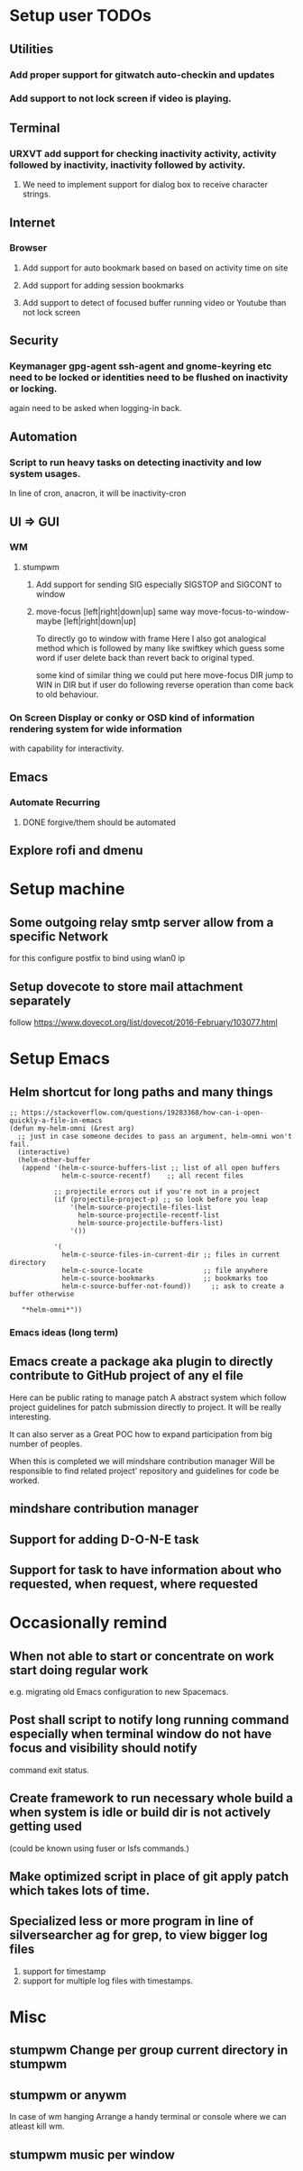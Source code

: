 
* Setup user TODOs
** Utilities
*** Add proper support for gitwatch auto-checkin and updates
*** Add support to not lock screen if video is playing.
** Terminal
*** URXVT add support for checking inactivity activity, activity followed by inactivity, inactivity followed by activity.
**** We need to implement support for dialog box to receive character strings.
** Internet
*** Browser
**** Add support for auto bookmark based on based on activity time on site

**** Add support for adding session bookmarks
**** Add support to detect of focused buffer running video or Youtube than not lock screen
** Security
*** Keymanager gpg-agent ssh-agent and gnome-keyring etc need to be locked or identities need to be flushed on inactivity or locking.
    again need to be asked when logging-in back.
** Automation
*** Script to run heavy tasks on detecting inactivity and low system usages.
    In line of cron, anacron, it will be inactivity-cron
** UI => GUI
*** WM
**** stumpwm
***** Add support for sending SIG especially SIGSTOP and SIGCONT to window
***** move-focus [left|right|down|up] same way move-focus-to-window-maybe [left|right|down|up]
To directly go to window with frame
Here I also got analogical method which is followed by many like swiftkey
which guess some word if user delete back than revert back to original typed.

some kind of similar thing we could put here move-focus DIR jump to WIN in DIR but if user do following reverse operation
than come back to old behaviour.

*** On Screen Display or conky or OSD kind of information rendering system for wide information
    with capability for interactivity.

** Emacs

*** Automate Recurring
**** DONE forgive/them should be automated
     CLOSED: [2018-06-15 Fri 12:33]
     :LOGBOOK:
     - State "DONE"       from              [2018-06-15 Fri 12:33]
     :END:
** Explore rofi and dmenu
* Setup machine
** Some outgoing relay smtp server allow from a specific Network
for this configure postfix to bind using wlan0 ip
** Setup dovecote to store mail attachment separately
follow https://www.dovecot.org/list/dovecot/2016-February/103077.html
* Setup Emacs
** Helm shortcut for long paths and many things
 #+BEGIN_SRC elisp
 ;; https://stackoverflow.com/questions/19283368/how-can-i-open-quickly-a-file-in-emacs
 (defun my-helm-omni (&rest arg)
   ;; just in case someone decides to pass an argument, helm-omni won't fail.
   (interactive)
   (helm-other-buffer
    (append '(helm-c-source-buffers-list ;; list of all open buffers
              helm-c-source-recentf)    ;; all recent files

            ;; projectile errors out if you're not in a project
            (if (projectile-project-p) ;; so look before you leap
                '(helm-source-projectile-files-list
                  helm-source-projectile-recentf-list
                  helm-source-projectile-buffers-list)
                '())

            '(
              helm-c-source-files-in-current-dir ;; files in current directory
              helm-c-source-locate               ;; file anywhere
              helm-c-source-bookmarks            ;; bookmarks too
              helm-c-source-buffer-not-found))     ;; ask to create a buffer otherwise

    "*helm-omni*"))
 #+END_SRC
*** Emacs ideas (long term)
** Emacs create a package aka plugin to directly contribute to GitHub project of any el file
Here can be public rating to manage patch
A abstract system which follow project guidelines for patch submission directly to project.
It will be really interesting.

It can also server as a Great POC how to expand participation from big number of peoples.

When this is completed we will mindshare contribution manager
Will be responsible to find related project' repository and guidelines for code be worked.
** mindshare contribution manager
** Support for adding D-O-N-E task
** Support for task to have information about who requested, when request, where requested


* Occasionally remind

** When not able to start or concentrate on work start doing regular work
e.g. migrating old Emacs configuration to new Spacemacs.

** Post shall script to notify long running command especially when terminal window do not have focus and visibility should notify
command exit status.

** Create framework to run necessary whole build a when system is idle or build dir is not actively getting used
(could be known using fuser or lsfs commands.)

** Make optimized script in place of git apply patch which takes lots of time.
** Specialized less or more program in line of silversearcher ag for grep, to view bigger log files
1. support for timestamp
2. support for multiple log files with timestamps.



* Misc
** stumpwm Change per group current directory in stumpwm
** stumpwm or anywm

In case of wm hanging
Arrange a handy terminal or console where we can atleast kill wm.
** stumpwm music per window
